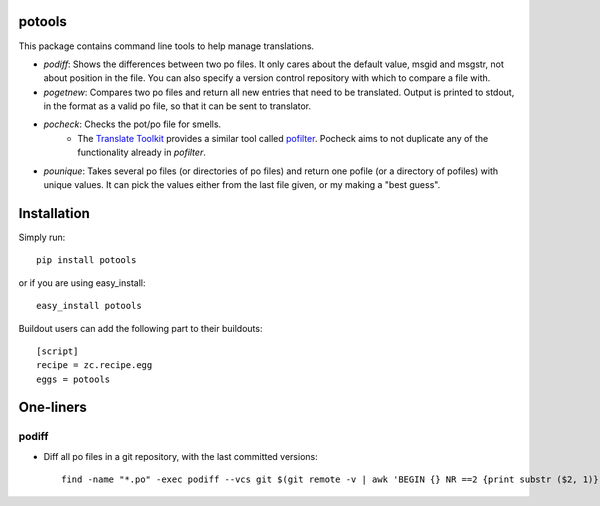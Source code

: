 potools
=======

This package contains command line tools to help manage translations.

* *podiff*: Shows the differences between two po files. It only cares about the default value, msgid and msgstr, not about position in the file. You can also specify a version control repository with which to compare a file with.

* *pogetnew*: Compares two po files and return all new entries that need to be translated. Output is printed to stdout, in the format as a valid po file, so that it can be sent to translator.

* *pocheck*: Checks the pot/po file for smells. 
    * The `Translate Toolkit`_ provides a similar tool called `pofilter`_. Pocheck aims to not duplicate any of the functionality already in *pofilter*.
    
* *pounique*: Takes several po files (or directories of po files) and return one pofile (or a directory of pofiles) with unique values. It can pick the values either from the last file given, or my making a "best guess".


Installation
============

Simply run::
    
    pip install potools

or if you are using easy_install::
    
    easy_install potools

Buildout users can add the following part to their buildouts::

    [script]
    recipe = zc.recipe.egg
    eggs = potools 

One-liners
==========

podiff
------

* Diff all po files in a git repository, with the last committed versions::

    find -name "*.po" -exec podiff --vcs git $(git remote -v | awk 'BEGIN {} NR ==2 {print substr ($2, 1)}') {} \; 

.. _`Translate Toolkit`: http://docs.translatehouse.org/projects/translate-toolkit/en/latest/
.. _`pofilter`: http://translate.sourceforge.net/wiki/toolkit/pofilter
